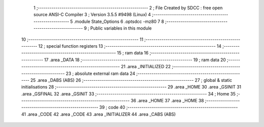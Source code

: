                               1 ;--------------------------------------------------------
                              2 ; File Created by SDCC : free open source ANSI-C Compiler
                              3 ; Version 3.5.5 #9498 (Linux)
                              4 ;--------------------------------------------------------
                              5 	.module State_Options
                              6 	.optsdcc -mz80
                              7 	
                              8 ;--------------------------------------------------------
                              9 ; Public variables in this module
                             10 ;--------------------------------------------------------
                             11 ;--------------------------------------------------------
                             12 ; special function registers
                             13 ;--------------------------------------------------------
                             14 ;--------------------------------------------------------
                             15 ; ram data
                             16 ;--------------------------------------------------------
                             17 	.area _DATA
                             18 ;--------------------------------------------------------
                             19 ; ram data
                             20 ;--------------------------------------------------------
                             21 	.area _INITIALIZED
                             22 ;--------------------------------------------------------
                             23 ; absolute external ram data
                             24 ;--------------------------------------------------------
                             25 	.area _DABS (ABS)
                             26 ;--------------------------------------------------------
                             27 ; global & static initialisations
                             28 ;--------------------------------------------------------
                             29 	.area _HOME
                             30 	.area _GSINIT
                             31 	.area _GSFINAL
                             32 	.area _GSINIT
                             33 ;--------------------------------------------------------
                             34 ; Home
                             35 ;--------------------------------------------------------
                             36 	.area _HOME
                             37 	.area _HOME
                             38 ;--------------------------------------------------------
                             39 ; code
                             40 ;--------------------------------------------------------
                             41 	.area _CODE
                             42 	.area _CODE
                             43 	.area _INITIALIZER
                             44 	.area _CABS (ABS)
